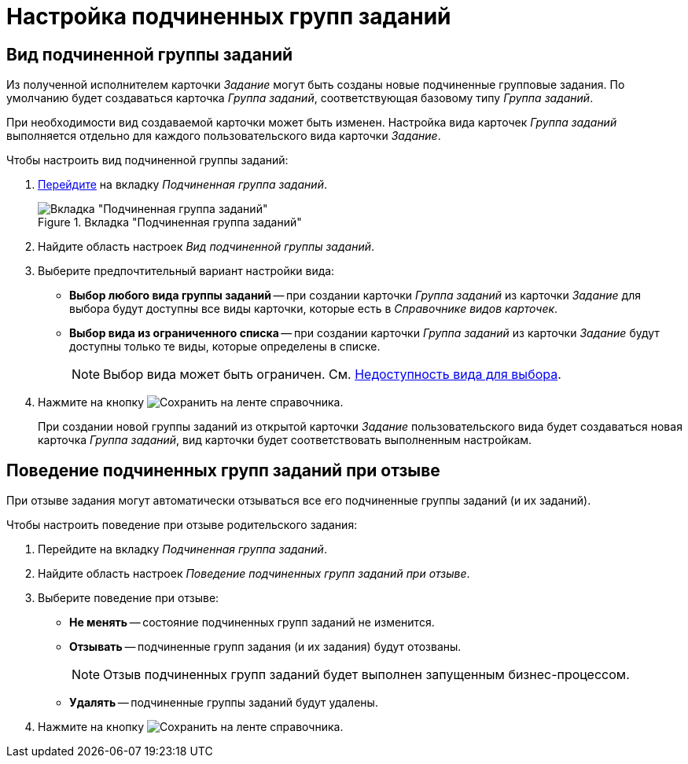 = Настройка подчиненных групп заданий

[#subordinate-group-kind]
== Вид подчиненной группы заданий

Из полученной исполнителем карточки _Задание_ могут быть созданы новые подчиненные групповые задания. По умолчанию будет создаваться карточка _Группа заданий_, соответствующая базовому типу _Группа заданий_.

При необходимости вид создаваемой карточки может быть изменен. Настройка вида карточек _Группа заданий_ выполняется отдельно для каждого пользовательского вида карточки _Задание_.

.Чтобы настроить вид подчиненной группы заданий:
. xref:card-kinds/directory.adoc#subordinate-group[Перейдите] на вкладку _Подчиненная группа заданий_.
+
.Вкладка "Подчиненная группа заданий"
image::subordinate-group-tab.png[Вкладка "Подчиненная группа заданий"]
+
. Найдите область настроек _Вид подчиненной группы заданий_.
. Выберите предпочтительный вариант настройки вида:
+
* *Выбор любого вида группы заданий* -- при создании карточки _Группа заданий_ из карточки _Задание_ для выбора будут доступны все виды карточки, которые есть в _Справочнике видов карточек_.
* *Выбор вида из ограниченного списка* -- при создании карточки _Группа заданий_ из карточки _Задание_ будут доступны только те виды, которые определены в списке.
+
[NOTE]
====
Выбор вида может быть ограничен. См. xref:card-kinds/general-hide-kind.adoc[Недоступность вида для выбора].
====
+
. Нажмите на кнопку image:buttons/save.png[Сохранить] на ленте справочника.
+
При создании новой группы заданий из открытой карточки _Задание_ пользовательского вида будет создаваться новая карточка _Группа заданий_, вид карточки будет соответствовать выполненным настройкам.

[#subordinate-group-recall-behavior]
== Поведение подчиненных групп заданий при отзыве

При отзыве задания могут автоматически отзываться все его подчиненные группы заданий (и их заданий).

.Чтобы настроить поведение при отзыве родительского задания:
. Перейдите на вкладку _Подчиненная группа заданий_.
. Найдите область настроек _Поведение подчиненных групп заданий при отзыве_.
. Выберите поведение при отзыве:
+
* *Не менять* -- состояние подчиненных групп заданий не изменится.
* *Отзывать* -- подчиненные групп задания (и их задания) будут отозваны.
+
[NOTE]
====
Отзыв подчиненных групп заданий будет выполнен запущенным бизнес-процессом.
====
+
* *Удалять* -- подчиненные группы заданий будут удалены.
+
. Нажмите на кнопку image:buttons/save.png[Сохранить] на ленте справочника.
